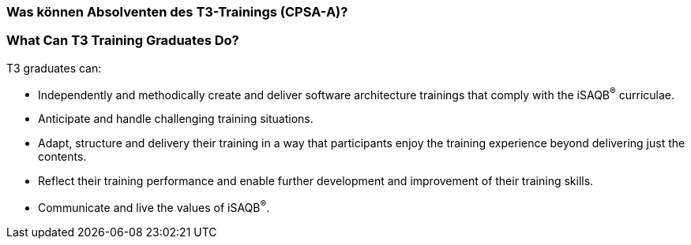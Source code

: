// tag::DE[]
=== Was können Absolventen des T3-Trainings (CPSA-A)?

// end::DE[]

// tag::EN[]
=== What Can T3 Training Graduates Do?
T3 graduates can:

- Independently and methodically create and deliver software architecture trainings that comply with the iSAQB^®^ curriculae.
- Anticipate and handle challenging training situations.
- Adapt, structure and delivery their training in a way that participants enjoy the training experience beyond delivering just the contents.
- Reflect their training performance and enable further development and improvement of their training skills.
- Communicate and live the values of iSAQB^®^.
// end::EN[]
